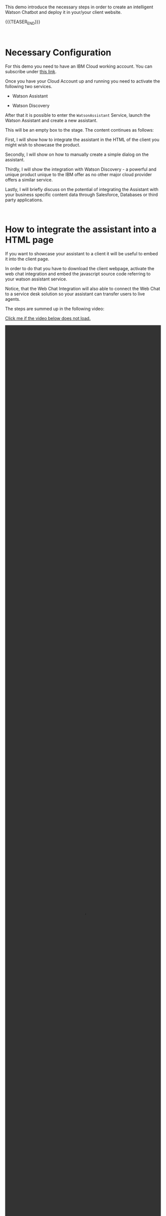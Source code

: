 #+BEGIN_COMMENT
.. title: Embedding Watson Assistant into a Client Webpage
.. slug: embedding-watson-assistant-into-a-client-webpage
.. date: 2020-04-16 14:47:05 UTC+02:00
.. tags: 
.. category: 
.. link: 
.. description: 
.. type: text

#+END_COMMENT


#+BEGIN_EXPORT html
<br>
#+END_EXPORT

This demo introduce the necessary steps in order to create an
intelligent Watson Chatbot and deploy it in your/your client website.

{{{TEASER_END}}}

#+BEGIN_EXPORT html
<br>
#+END_EXPORT

* Necessary Configuration

For this demo you need to have an IBM Cloud working account. You can
subscribe under [[https://cloud.ibm.com/login][this link]].

Once you have your Cloud Account up and running you need to activate
the following two services.

- Watson Assistant

- Watson Discovery

After that it is possible to enter the =WatsonAssistant= Service,
launch the Watson Assistant and create a new assistant. 

This will be an empty box to the stage. The content continues as
follows:

First, I will show how to integrate the assistant in the HTML of the
client you might wish to showcase the product. 

Secondly, I will show on how to manually create a simple dialog on the
assistant. 

Thirdly, I will show the integration with Watson Discovery - a powerful
and unique product unique to the IBM offer as no other major cloud
provider offers a similar service. 

Lastly, I will briefly discuss on the potential of integrating the
Assistant with your business specific content data through Salesforce,
Databases or third party applications.

#+BEGIN_EXPORT html
<br>
#+END_EXPORT

* How to integrate the assistant into a HTML page

If you want to showcase your assistant to a client it will be useful
to embed it into the client page.

In order to do that you have to download the client webpage, activate
the web chat integration and embed the javascript source code
referring to your watson assistant service.  

Notice, that the Web Chat Integration will also able to connect the
Web Chat to a service desk solution so your assistant can transfer
users to live agents.

The steps are summed up in the following video:

[[https://marcohassan.github.io/bits-of-experience/videos/Bildschirmvideo%20aufnehmen%202020-04-16%20um%2015.16.33.mov][Click me if the video below does not load.]]

#+BEGIN_EXPORT html
<video controls="controls" width="100%" height="100%" 
       src="https://marcohassan.github.io/bits-of-experience/videos/Bildschirmvideo%20aufnehmen%202020-04-16%20um%2015.16.33.mov"></video>
#+END_EXPORT

#+BEGIN_EXPORT html
<br>
<br>
<br>
<br>
#+END_EXPORT

* Create a Dialog

Nice! You have now integrated your assistant to the client webpage. It
is time now to add content to your assistant.

In order to do that you have first to create a new skill to your
assistant as follows.

[[https://marcohassan.github.io/bits-of-experience/videos/Bildschirmvideo%20aufnehmen%202020-04-16%20um%2015.25.53.mov][Click me if the video below does not load.]]

#+BEGIN_EXPORT html
<video controls="controls" width="100%" height="100%" 
       src="https://marcohassan.github.io/bits-of-experience/videos/Bildschirmvideo%20aufnehmen%202020-04-16%20um%2015.25.53.mov"></video>
#+END_EXPORT

It is important when creating the skill that you specify the language
you want to use in your application as some training and built-in help
functions will refer to that.

Once that is done you will be ready to create your mock dialog.

#+BEGIN_EXPORT html
<br>
#+END_EXPORT

** Creating Intents

 For the official documentation, please refer to the [[https://cloud.ibm.com/docs/assistant?topic=assistant-intents][following webpage]].

 Intents are general categories that Watson Assistant
 recognizes. These are important as when you will subsequently create
 a dialog, the assistant will reply to the customer based on intents
 it recognizes from the customer demand.

 For instance you can create an intent that recognizes that a client
 wants to block a credit card. You would have then to enter five-ten
 phrases that characterize such instance.

 In the below picture an example of an Intent
 =#kreditkarte_blockieren= I created with the few examples I gave the
 service.

 #+begin_export html
<img src="https://marcohassan.github.io/bits-of-experience/images/Bildschirmfoto 2020-04-16 um 17.33.14.png" alt="kredit" class="center">
 #+end_export

#+BEGIN_EXPORT html
<br>
<br>
#+END_EXPORT

 I created another intent =#assertive_answers= that will be used later
 in the demo.

 Interesting is to see how the assistant manages to pretty well
 generalize to examples that were not used in the training as visible
 in the video below.

 [[https://marcohassan.github.io/bits-of-experience/videos/Bildschirmvideo%20aufnehmen%202020-02-20%20um%2011.19.26.mov][Click me if the video below does not load.]]

 #+BEGIN_EXPORT html
 <video controls="controls" width="100%" height="100%" 
   src="https://marcohassan.github.io/bits-of-experience/videos/Bildschirmvideo%20aufnehmen%202020-02-20%20um%2011.19.26.mov"></video>
 #+END_EXPORT

 #+BEGIN_EXPORT html
 <br>
 <br>
 <br>
 #+END_EXPORT

 Recall always to test the trained dialog in order to see if the
 provided samples were nicely generalized by Watson.

** Defining Entities

   Entities can also be used when creating a dialog. This represent as
   the name suggest specific entities such as time, number, dates,
   street addresses, geolocations; you name it.

   Some entities are already avaiable out of the Box in Watson
   Assistant. Some other have to be trained. 

   You can further explore them under the [[https://cloud.ibm.com/docs/assistant?topic=assistant-entities][following link]]. For this
   basic tutorial we will use pre-trained entities. Important is to
   activate them as shown in the picture below.

   #+begin_export html
   <img src="https://marcohassan.github.io/bits-of-experience/images/Bildschirmfoto 2020-04-16 um 17.32.52.png" alt="Architecture" class="center">
   #+end_export

#+BEGIN_EXPORT html
<br>
<br>
#+END_EXPORT


** Create a Dialog with Child Nodes

   Once you have the necessary requirements for creating a dialog, you
   can create the following as in the video below. 

   This video leverages the previously created =#blocking_card= intent
   as well as the out-of-the-box available banking intents provided by
   watson in the content catalog. Finally it leverages a second
   created class =#assertive_answers=.

   It uses then child nodes that checks whether the answer to the
   chatbot is mapped to some intent or entity and according to that it
   continues the dialog.

   [[https://marcohassan.github.io/bits-of-experience/videos/Bildschirmvideo%20aufnehmen%202020-02-20%20um%2012.52.17.mov][Click me if the video below does not load]]

 #+BEGIN_EXPORT html
 <video controls="controls" width="100%" height="100%" 
   src="https://marcohassan.github.io/bits-of-experience/videos/Bildschirmvideo%20aufnehmen%202020-02-20%20um%2012.52.17.mov"></video>
 #+END_EXPORT

#+BEGIN_EXPORT html
<br>
<br>
<br>
<br>
#+END_EXPORT

** Important Note

Notice that while the above example illustrates the intents and entity
creation you can add multiple in one shot uploading csv files of up to
10MB. You can furthermore leverage a richer setting of capabilities
working directly with the API instead of working through the IBM GUI.

#+begin_export html
<br>
#+end_export

* Integrate your Assistant with your Business Databases and Watson Discovery

Nice, you have a first mini-example of Watson Assistant running on a
client Webpage. 

The question that you might ask yourself and that your client is
likely to ask you too is how to speed up the process of creating and
customizing your Assistant Dialog. 

If you might well create a few standard dialogs to deal with the most
common requests, you might desire to set up a flexible solution.

Luckily, Watson Assistant does not act as a stand-alone product but is
rather intended to act and live in symbiosis to the rich set of Watson
and non-Watson API out there. 

In order to understand the context the [[https://medium.com/ibm-watson/integrate-watson-assistant-with-just-about-anything-695bc1d29875][following post]] might be
useful. There you find the following great schema of the intended
broader architecture for your Watson Assistant.

#+begin_export html
<img src="https://marcohassan.github.io/bits-of-experience/images/Bildschirmfoto 2020-04-16 um 12.00.11.png" alt="Architecture" class="center">
#+end_export

As the connection to client databases and client specific contents
must be discussed directly with them, I will next focus on the Watson
Discovery Service integration. 

Just a quick insight before. The idea for the client content
integration is the one of integrating web-hooks in your Assistant.
These will point to your Business Application Endpoint and will make
the Endpoint returned payloads available. 

A further integration in the Watson Assistant is the one of the
disambiguation option in order for the Assistant to request further
clarifications to the user before deciding on the desired action plan.

Finally notice, that the above is just the tip of the iceberg. You
might even fine-tune and train the correct classification of intents
in your Assitant and much more.

** Creating Watson Discovery and Create a Web Crawl

This section, briefly outlines the integration of the Watson Assistant
with the Watson Discovery Service. Recall again that this is not
intended to be an exhaustive guide but rather just to give a glimpse
in the possibilities of such service.

Watson Discovery is a powerful service that allows to launch
web-crawls and extract information from HTML pages. The idea is for
the user to specify root HTML pages of interest and to specify the
amount of hops (the number of related pages) that the service is
allowed to visit from each root page.

The Discovery Service, will then start to extract relevant information
from the pages. The nice feature is that it will not simply extract
plain text embedded in HTML tags but it will rather also download all
the PDFs embedded in the pages. 

In such a way you can for instance incorporate Blogs or News articles
related to your company/institution/entity of interest.

Moreover, it will allow to integrate important information outlined in
PDFs and HTML pages of your client webpage. Your Assistant will then
be able to feed them to the user and refer him to the specific content
page.

Notice that due to fancy =dynamic webpages= and javascript code
integrations the HTML content extraction might not be 100% functional
out of the box. Do not despair. An IT specialist might always be able
to filter the content and tags that the crawl will extract and
process. Such adjustments do not work through the IBM cloud GUI and
will require some adjustments by passing =.json= files with the
desired configurations via API.

Finally, notice that the content extracted via Watson Discovery might
be further enriched and pre-processed by leveraging Natural Language
Understanding Services, Watson Knowledge Studio as well as Smart
Document Understanding - another neat product shipped with Discovery.

** A quick Demo

This video demonstrates a very quick demo for the Watson Discovery
Integration with an Assistant for the case of the Zürich Kantonalbank. 

This will let you experience a very rough integration and will let you
understand its strength at best.

 #+BEGIN_EXPORT html
 <br>
 #+END_EXPORT

[[https://marcohassan.github.io/bits-of-experience/videos/Bildschirmvideo%20aufnehmen%202020-04-16%20um%2014.31.49.mov][click me if video does not load]].

 #+BEGIN_EXPORT html
 <video controls="controls" width="100%" height="100%" 
   src="https://marcohassan.github.io/bits-of-experience/videos/Bildschirmvideo%20aufnehmen%202020-04-16%20um%2014.31.49.mov"></video>
 #+END_EXPORT

 #+BEGIN_EXPORT html
 <br>
 <br>
 <br>
 <br>
 #+END_EXPORT

* Final Word

This concludes this quick demo on Watson Assistant. It is important to
stress that this is nothing but the tip of the iceberg. You are free
to further explore the services at:

[[https://www.ibm.com/cloud/watson-assistant/][IBM Watson Assistant]]

[[https://www.ibm.com/cloud/watson-discovery][IBM Watson Discovery]]

